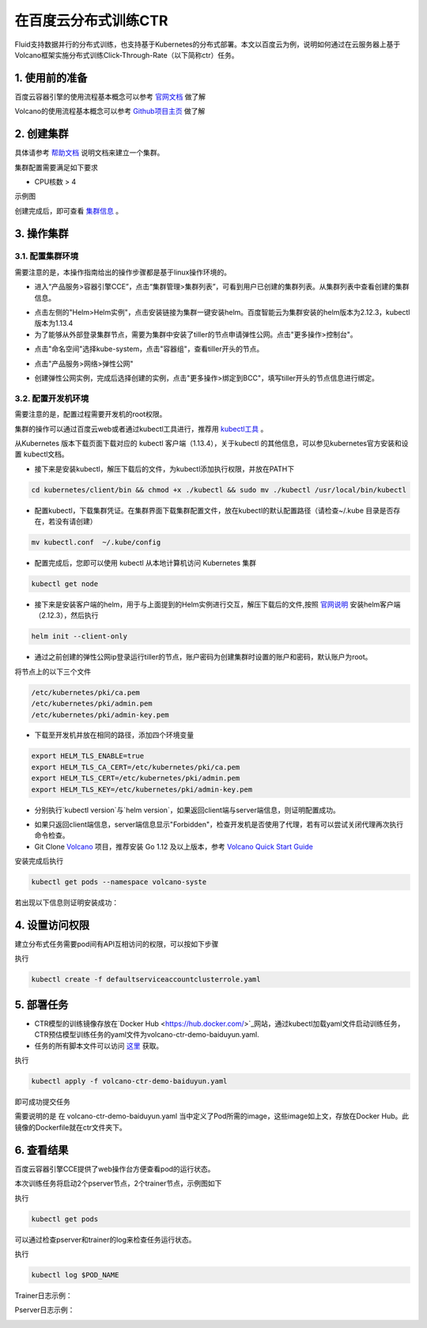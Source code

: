 ..  _deploy_ctr_on_baidu_cloud_cn:

在百度云分布式训练CTR
=========================

Fluid支持数据并行的分布式训练，也支持基于Kubernetes的分布式部署。本文以百度云为例，说明如何通过在云服务器上基于Volcano框架实施分布式训练Click-Through-Rate（以下简称ctr）任务。

1. 使用前的准备
----------------

百度云容器引擎的使用流程基本概念可以参考 `官网文档 <https://cloud.baidu.com/doc/CCE/GettingStarted/24.5C.E6.93.8D.E4.BD.9C.E6.B5.81.E7.A8.8B.html#.E6.93.8D.E4.BD.9C.E6.B5.81.E7.A8.8B>`_ 做了解

Volcano的使用流程基本概念可以参考 `Github项目主页 <https://github.com/volcano-sh/volcano>`_ 做了解

2. 创建集群
----------------
具体请参考 `帮助文档 <https://cloud.baidu.com/doc/CCE/GettingStarted/24.5C.E5.88.9B.E5.BB.BA.E9.9B.86.E7.BE.A4.html#.E6.93.8D.E4.BD.9C.E6.AD.A5.E9.AA.A4>`_ 说明文档来建立一个集群。

集群配置需要满足如下要求

- CPU核数 > 4

示例图

.. image:: src/ctr_node.png

创建完成后，即可查看 `集群信息 <https://cloud.baidu.com/doc/CCE/GettingStarted.html#.E6.9F.A5.E7.9C.8B.E9.9B.86.E7.BE.A4>`_ 。

3. 操作集群
----------------

3.1. 配置集群环境
^^^^^^^^^^^^^^^^

需要注意的是，本操作指南给出的操作步骤都是基于linux操作环境的。

- 进入“产品服务>容器引擎CCE”，点击“集群管理>集群列表”，可看到用户已创建的集群列表。从集群列表中查看创建的集群信息。

.. image:: src/baidu_cloud/cluster-info.png

- 点击左侧的"Helm>Helm实例"，点击安装链接为集群一键安装helm。百度智能云为集群安装的helm版本为2.12.3，kubectl版本为1.13.4



- 为了能够从外部登录集群节点，需要为集群中安装了tiller的节点申请弹性公网。点击"更多操作>控制台"。

.. image:: src/baidu_cloud/concole.png

- 点击"命名空间"选择kube-system，点击"容器组"，查看tiller开头的节点。

.. image:: src/baidu_cloud/tiller.png

- 点击"产品服务>网络>弹性公网"

.. image:: src/baidu_cloud/eip.png

- 创建弹性公网实例，完成后选择创建的实例，点击"更多操作>绑定到BCC"，填写tiller开头的节点信息进行绑定。


3.2. 配置开发机环境
^^^^^^^^^^^^^^^^^

需要注意的是，配置过程需要开发机的root权限。

集群的操作可以通过百度云web或者通过kubectl工具进行，推荐用 `kubectl工具 <https://kubernetes.io/docs/tasks/tools/install-kubectl/>`_ 。

从Kubernetes 版本下载页面下载对应的 kubectl 客户端（1.13.4），关于kubectl 的其他信息，可以参见kubernetes官方安装和设置 kubectl文档。

.. image:: src/ctr_kubectl_download.png

- 接下来是安装kubectl，解压下载后的文件，为kubectl添加执行权限，并放在PATH下

.. code-block:: bash

	cd kubernetes/client/bin && chmod +x ./kubectl && sudo mv ./kubectl /usr/local/bin/kubectl

- 配置kubectl，下载集群凭证。在集群界面下载集群配置文件，放在kubectl的默认配置路径（请检查~/.kube 目录是否存在，若没有请创建）

.. code-block:: bash

	mv kubectl.conf  ~/.kube/config

- 配置完成后，您即可以使用 kubectl 从本地计算机访问 Kubernetes 集群

.. code-block:: bash

	kubectl get node

- 接下来是安装客户端的helm，用于与上面提到的Helm实例进行交互，解压下载后的文件,按照   `官网说明 <https://helm.sh/docs/using_helm/>`_ 安装helm客户端（2.12.3），然后执行

.. code-block:: bash

	helm init --client-only
	
- 通过之前创建的弹性公网ip登录运行tiller的节点，账户密码为创建集群时设置的账户和密码，默认账户为root。

将节点上的以下三个文件

.. code-block:: bash

	/etc/kubernetes/pki/ca.pem
	/etc/kubernetes/pki/admin.pem
	/etc/kubernetes/pki/admin-key.pem

- 下载至开发机并放在相同的路径，添加四个环境变量

.. code-block:: bash

	export HELM_TLS_ENABLE=true
	export HELM_TLS_CA_CERT=/etc/kubernetes/pki/ca.pem
	export HELM_TLS_CERT=/etc/kubernetes/pki/admin.pem
	export HELM_TLS_KEY=/etc/kubernetes/pki/admin-key.pem
	
- 分别执行`kubectl version`与`helm version`，如果返回client端与server端信息，则证明配置成功。

.. image:: src/baidu_cloud/kubectl-version.png

.. image:: src/baidu_cloud/helm-version.png

- 如果只返回client端信息，server端信息显示"Forbidden"，检查开发机是否使用了代理，若有可以尝试关闭代理再次执行命令检查。

- Git Clone `Volcano <https://github.com/volcano-sh/volcano>`_ 项目，推荐安装 Go 1.12 及以上版本，参考 `Volcano Quick Start Guide <https://github.com/volcano-sh/volcano#quick-start-guide>`_ 

安装完成后执行

.. code-block:: bash
	
	kubectl get pods --namespace volcano-syste
	
若出现以下信息则证明安装成功：

.. image:: src/baidu_cloud/volcano.png


4. 设置访问权限
----------------
建立分布式任务需要pod间有API互相访问的权限，可以按如下步骤


执行

.. code-block:: bash

	kubectl create -f defaultserviceaccountclusterrole.yaml 
	


5. 部署任务
----------------

- CTR模型的训练镜像存放在`Docker Hub <https://hub.docker.com/>`_网站，通过kubectl加载yaml文件启动训练任务，CTR预估模型训练任务的yaml文件为volcano-ctr-demo-baiduyun.yaml.

- 任务的所有脚本文件可以访问 `这里 <https://github.com/PaddlePaddle/edl/tree/develop/example/ctr>`_ 获取。

执行

.. code-block:: bash
	
	kubectl apply -f volcano-ctr-demo-baiduyun.yaml
	

即可成功提交任务

需要说明的是 在 volcano-ctr-demo-baiduyun.yaml 当中定义了Pod所需的image，这些image如上文，存放在Docker Hub。此镜像的Dockerfile就在ctr文件夹下。


6. 查看结果
----------------
百度云容器引擎CCE提供了web操作台方便查看pod的运行状态。

本次训练任务将启动2个pserver节点，2个trainer节点，示例图如下

执行

.. code-block:: bash
	
	kubectl get pods
	
.. image:: src/baidu_cloud/ctr-running.png

可以通过检查pserver和trainer的log来检查任务运行状态。

执行

.. code-block:: bash
	
	kubectl log $POD_NAME
	
Trainer日志示例：

.. image:: src/baidu_cloud/trainer-log.png

Pserver日志示例：

.. image:: src/baidu_cloud/pserver-log.png

